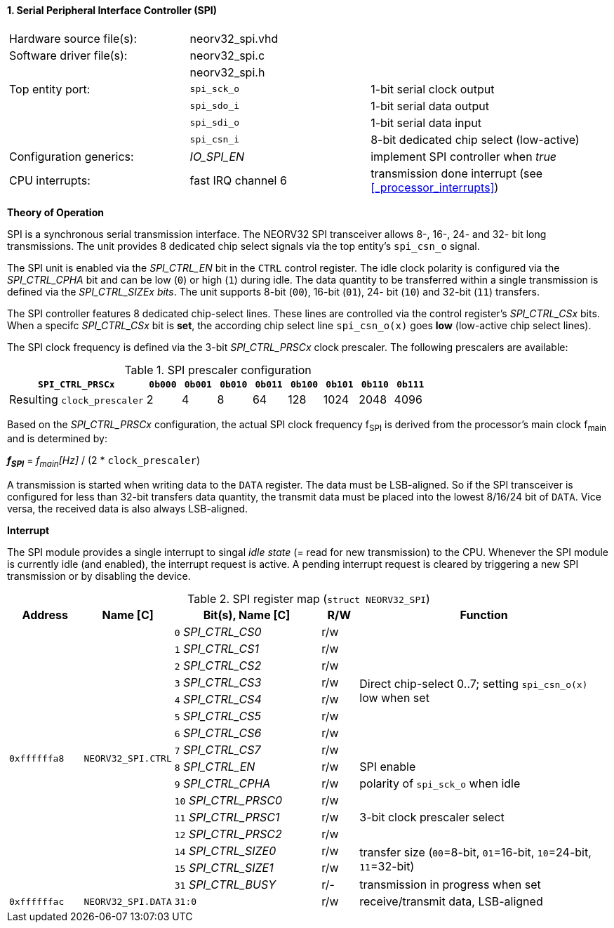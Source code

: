 <<<
:sectnums:
==== Serial Peripheral Interface Controller (SPI)

[cols="<3,<3,<4"]
[frame="topbot",grid="none"]
|=======================
| Hardware source file(s): | neorv32_spi.vhd | 
| Software driver file(s): | neorv32_spi.c |
|                          | neorv32_spi.h |
| Top entity port:         | `spi_sck_o` | 1-bit serial clock output
|                          | `spi_sdo_i` | 1-bit serial data output
|                          | `spi_sdi_o` | 1-bit serial data input
|                          | `spi_csn_i` | 8-bit dedicated chip select (low-active)
| Configuration generics:  | _IO_SPI_EN_ | implement SPI controller when _true_
| CPU interrupts:          | fast IRQ channel 6 | transmission done interrupt (see <<_processor_interrupts>>)
|=======================

**Theory of Operation**

SPI is a synchronous serial transmission interface. The NEORV32 SPI transceiver allows 8-, 16-, 24- and 32-
bit long transmissions. The unit provides 8 dedicated chip select signals via the top entity's `spi_csn_o`
signal.

The SPI unit is enabled via the _SPI_CTRL_EN_ bit in the `CTRL` control register. The idle clock polarity is configured via the _SPI_CTRL_CPHA_
bit and can be low (`0`) or high (`1`) during idle. The data quantity to be transferred within a
single transmission is defined via the _SPI_CTRL_SIZEx bits_. The unit supports 8-bit (`00`), 16-bit (`01`), 24-
bit (`10`) and 32-bit (`11`) transfers.

The SPI controller features 8 dedicated chip-select lines. These lines are controlled via the control register's _SPI_CTRL_CSx_ bits. When
a specifc _SPI_CTRL_CSx_ bit is **set**, the according chip select line `spi_csn_o(x)` goes **low** (low-active chip select lines).

The SPI clock frequency is defined via the 3-bit _SPI_CTRL_PRSCx_ clock prescaler. The following prescalers
are available:

.SPI prescaler configuration
[cols="<4,^1,^1,^1,^1,^1,^1,^1,^1"]
[options="header",grid="rows"]
|=======================
| **`SPI_CTRL_PRSCx`**        | `0b000` | `0b001` | `0b010` | `0b011` | `0b100` | `0b101` | `0b110` | `0b111`
| Resulting `clock_prescaler` |       2 |       4 |       8 |      64 |     128 |    1024 |    2048 |    4096
|=======================

Based on the _SPI_CTRL_PRSCx_ configuration, the actual SPI clock frequency f~SPI~ is derived from the processor's main clock f~main~ and is determined by:

_**f~SPI~**_ = _f~main~[Hz]_ / (2 * `clock_prescaler`)

A transmission is started when writing data to the `DATA` register. The data must be LSB-aligned. So if
the SPI transceiver is configured for less than 32-bit transfers data quantity, the transmit data must be placed
into the lowest 8/16/24 bit of `DATA`. Vice versa, the received data is also always LSB-aligned.


**Interrupt**

The SPI module provides a single interrupt to singal _idle state_ (= read for new transmission) to the CPU. Whenever the SPI module
is currently idle (and enabled), the interrupt request is active. A pending interrupt request is cleared
by triggering a new SPI transmission or by disabling the device.


.SPI register map (`struct NEORV32_SPI`)
[cols="<2,<2,<4,^1,<7"]
[options="header",grid="all"]
|=======================
| Address | Name [C] | Bit(s), Name [C] | R/W | Function
.16+<| `0xffffffa8` .16+<| `NEORV32_SPI.CTRL` <|`0` _SPI_CTRL_CS0_     ^| r/w .8+<| Direct chip-select 0..7; setting `spi_csn_o(x)` low when set
                                              <|`1` _SPI_CTRL_CS1_     ^| r/w 
                                              <|`2` _SPI_CTRL_CS2_     ^| r/w 
                                              <|`3` _SPI_CTRL_CS3_     ^| r/w 
                                              <|`4` _SPI_CTRL_CS4_     ^| r/w 
                                              <|`5` _SPI_CTRL_CS5_     ^| r/w 
                                              <|`6` _SPI_CTRL_CS6_     ^| r/w 
                                              <|`7` _SPI_CTRL_CS7_     ^| r/w 
                                              <|`8` _SPI_CTRL_EN_      ^| r/w <| SPI enable
                                              <|`9` _SPI_CTRL_CPHA_    ^| r/w <| polarity of `spi_sck_o` when idle
                                              <|`10` _SPI_CTRL_PRSC0_  ^| r/w .3+| 3-bit clock prescaler select
                                              <|`11` _SPI_CTRL_PRSC1_  ^| r/w
                                              <|`12` _SPI_CTRL_PRSC2_  ^| r/w
                                              <|`14` _SPI_CTRL_SIZE0_  ^| r/w .2+<| transfer size (`00`=8-bit, `01`=16-bit, `10`=24-bit, `11`=32-bit)
                                              <|`15` _SPI_CTRL_SIZE1_  ^| r/w
                                              <|`31` _SPI_CTRL_BUSY_   ^| r/- <| transmission in progress when set
| `0xffffffac` | `NEORV32_SPI.DATA` |`31:0` | r/w | receive/transmit data, LSB-aligned
|=======================
